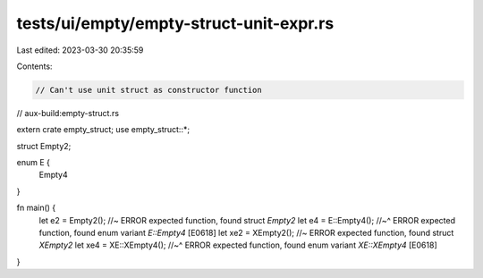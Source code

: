 tests/ui/empty/empty-struct-unit-expr.rs
========================================

Last edited: 2023-03-30 20:35:59

Contents:

.. code-block:: rs

    // Can't use unit struct as constructor function

// aux-build:empty-struct.rs

extern crate empty_struct;
use empty_struct::*;

struct Empty2;

enum E {
    Empty4
}

fn main() {
    let e2 = Empty2(); //~ ERROR expected function, found struct `Empty2`
    let e4 = E::Empty4();
    //~^ ERROR expected function, found enum variant `E::Empty4` [E0618]
    let xe2 = XEmpty2(); //~ ERROR expected function, found struct `XEmpty2`
    let xe4 = XE::XEmpty4();
    //~^ ERROR expected function, found enum variant `XE::XEmpty4` [E0618]
}


